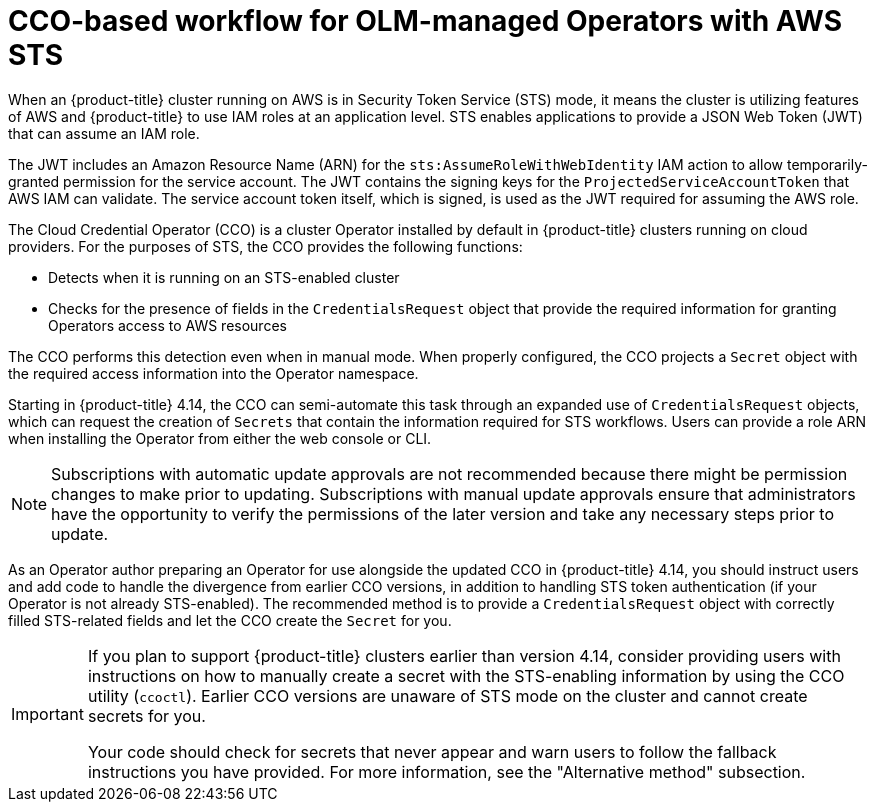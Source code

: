 // Module included in the following assemblies:
//
// * operators/operator_sdk/osdk-token-auth.adoc

:_mod-docs-content-type: CONCEPT
[id="osdk-cco-aws-sts_{context}"]
= CCO-based workflow for OLM-managed Operators with AWS STS

When an {product-title} cluster running on AWS is in Security Token Service (STS) mode, it means the cluster is utilizing features of AWS and {product-title} to use IAM roles at an application level. STS enables applications to provide a JSON Web Token (JWT) that can assume an IAM role.

The JWT includes an Amazon Resource Name (ARN) for the `sts:AssumeRoleWithWebIdentity` IAM action to allow temporarily-granted permission for the service account. The JWT contains the signing keys for the `ProjectedServiceAccountToken` that AWS IAM can validate. The service account token itself, which is signed, is used as the JWT required for assuming the AWS role.

The Cloud Credential Operator (CCO) is a cluster Operator installed by default in {product-title} clusters running on cloud providers. For the purposes of STS, the CCO provides the following functions:

* Detects when it is running on an STS-enabled cluster
* Checks for the presence of fields in the `CredentialsRequest` object that provide the required information for granting Operators access to AWS resources

The CCO performs this detection even when in manual mode. When properly configured, the CCO projects a `Secret` object with the required access information into the Operator namespace.

Starting in {product-title} 4.14, the CCO can semi-automate this task through an expanded use of `CredentialsRequest` objects, which can request the creation of `Secrets` that contain the information required for STS workflows. Users can provide a role ARN when installing the Operator from either the web console or CLI.

[NOTE]
====
Subscriptions with automatic update approvals are not recommended because there might be permission changes to make prior to updating. Subscriptions with manual update approvals ensure that administrators have the opportunity to verify the permissions of the later version and take any necessary steps prior to update.
====

As an Operator author preparing an Operator for use alongside the updated CCO in {product-title} 4.14, you should instruct users and add code to handle the divergence from earlier CCO versions, in addition to handling STS token authentication (if your Operator is not already STS-enabled). The recommended method is to provide a `CredentialsRequest` object with correctly filled STS-related fields and let the CCO create the `Secret` for you.

[IMPORTANT]
====
If you plan to support {product-title} clusters earlier than version 4.14, consider providing users with instructions on how to manually create a secret with the STS-enabling information by using the CCO utility (`ccoctl`). Earlier CCO versions are unaware of STS mode on the cluster and cannot create secrets for you.

Your code should check for secrets that never appear and warn users to follow the fallback instructions you have provided. For more information, see the "Alternative method" subsection.
====
